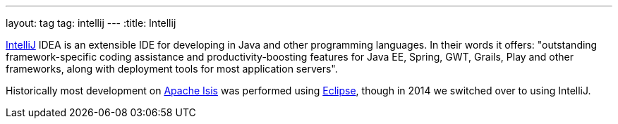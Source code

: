 ---
layout: tag
tag: intellij
---
:title: Intellij

link:https://www.jetbrains.com/idea/[IntelliJ] IDEA is an extensible IDE for developing in Java and other programming languages.  In their words it offers: "outstanding framework-specific coding assistance and productivity-boosting features for Java EE, Spring, GWT, Grails, Play and other frameworks, along with deployment tools for most application servers".

Historically most development on link:/tags/apache-isis[Apache Isis] was performed using link:/tags/eclipse[Eclipse], though in 2014 we switched over to using IntelliJ.
